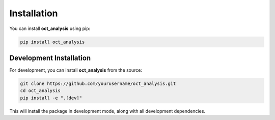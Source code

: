 Installation
============

You can install **oct_analysis** using pip:

.. code-block:: bash

    pip install oct_analysis

Development Installation
-----------------------

For development, you can install **oct_analysis** from the source:

.. code-block:: bash

    git clone https://github.com/yourusername/oct_analysis.git
    cd oct_analysis
    pip install -e ".[dev]"

This will install the package in development mode, along with all development dependencies.
